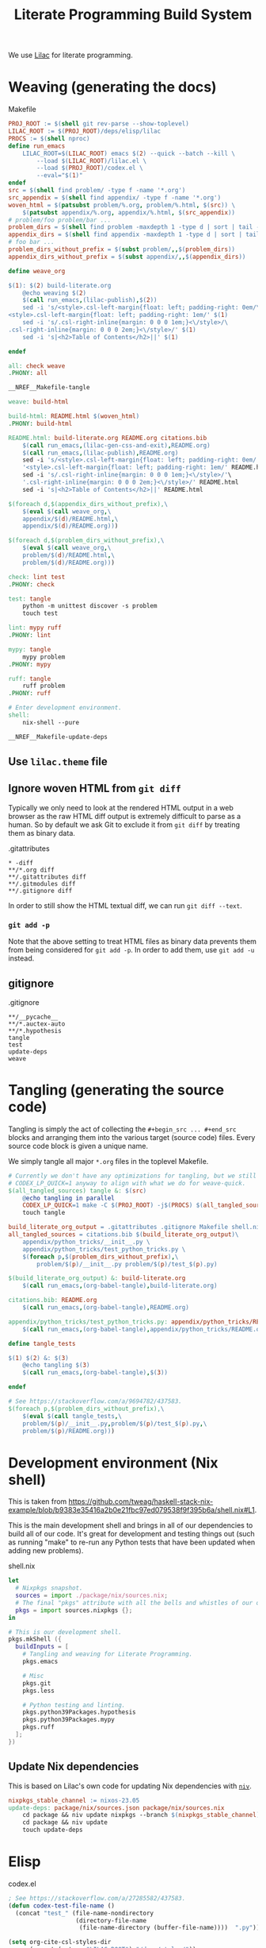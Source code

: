 #+title: Literate Programming Build System
#+PROPERTY: header-args :noweb no-export

We use [[https://github.com/listx/lilac][Lilac]] for literate programming.

* Weaving (generating the docs)

#+name: Makefile
#+caption: Makefile
#+begin_src makefile :tangle Makefile :eval no
PROJ_ROOT := $(shell git rev-parse --show-toplevel)
LILAC_ROOT := $(PROJ_ROOT)/deps/elisp/lilac
PROCS := $(shell nproc)
define run_emacs
	LILAC_ROOT=$(LILAC_ROOT) emacs $(2) --quick --batch --kill \
		--load $(LILAC_ROOT)/lilac.el \
		--load $(PROJ_ROOT)/codex.el \
		--eval="$(1)"
endef
src = $(shell find problem/ -type f -name '*.org')
src_appendix = $(shell find appendix/ -type f -name '*.org')
woven_html = $(patsubst problem/%.org, problem/%.html, $(src)) \
	$(patsubst appendix/%.org, appendix/%.html, $(src_appendix))
# problem/foo problem/bar ...
problem_dirs = $(shell find problem -maxdepth 1 -type d | sort | tail -n+2)
appendix_dirs = $(shell find appendix -maxdepth 1 -type d | sort | tail -n+2)
# foo bar ...
problem_dirs_without_prefix = $(subst problem/,,$(problem_dirs))
appendix_dirs_without_prefix = $(subst appendix/,,$(appendix_dirs))

define weave_org

$(1): $(2) build-literate.org
	@echo weaving $(2)
	$(call run_emacs,(lilac-publish),$(2))
	sed -i 's/<style>.csl-left-margin{float: left; padding-right: 0em/\
<style>.csl-left-margin{float: left; padding-right: 1em/' $(1)
	sed -i 's/.csl-right-inline{margin: 0 0 0 1em;}<\/style>/\
.csl-right-inline{margin: 0 0 0 2em;}<\/style>/' $(1)
	sed -i 's|<h2>Table of Contents</h2>||' $(1)

endef

all: check weave
.PHONY: all

__NREF__Makefile-tangle

weave: build-html

build-html: README.html $(woven_html)
.PHONY: build-html

README.html: build-literate.org README.org citations.bib
	$(call run_emacs,(lilac-gen-css-and-exit),README.org)
	$(call run_emacs,(lilac-publish),README.org)
	sed -i 's/<style>.csl-left-margin{float: left; padding-right: 0em/'\
	'<style>.csl-left-margin{float: left; padding-right: 1em/' README.html
	sed -i 's/.csl-right-inline{margin: 0 0 0 1em;}<\/style>/'\
	'.csl-right-inline{margin: 0 0 0 2em;}<\/style>/' README.html
	sed -i 's|<h2>Table of Contents</h2>||' README.html

$(foreach d,$(appendix_dirs_without_prefix),\
	$(eval $(call weave_org,\
	appendix/$(d)/README.html,\
	appendix/$(d)/README.org)))

$(foreach d,$(problem_dirs_without_prefix),\
	$(eval $(call weave_org,\
	problem/$(d)/README.html,\
	problem/$(d)/README.org)))

check: lint test
.PHONY: check

test: tangle
	python -m unittest discover -s problem
	touch test

lint: mypy ruff
.PHONY: lint

mypy: tangle
	mypy problem
.PHONY: mypy

ruff: tangle
	ruff problem
.PHONY: ruff

# Enter development environment.
shell:
	nix-shell --pure

__NREF__Makefile-update-deps
#+end_src

** Use =lilac.theme= file

** Ignore woven HTML from =git diff=

Typically we only need to look at the rendered HTML output in a web browser as
the raw HTML diff output is extremely difficult to parse as a human. So by
default we ask Git to exclude it from =git diff= by treating them as binary
data.

#+name: .gitattributes
#+caption: .gitattributes
#+begin_src gitattributes :tangle .gitattributes :eval no
,* -diff
,**/*.org diff
,**/.gitattributes diff
,**/.gitmodules diff
,**/.gitignore diff
#+end_src

In order to still show the HTML textual diff, we can run =git diff --text=.

*** =git add -p=

Note that the above setting to treat HTML files as binary data prevents them
from being considered for =git add -p=. In order to add them, use =git add -u=
instead.

** gitignore

#+name: .gitignore
#+caption: .gitignore
#+begin_src gitignore :tangle .gitignore :eval no
,**/__pycache__
,**/*.auctex-auto
,**/*.hypothesis
tangle
test
update-deps
weave
#+end_src

* Tangling (generating the source code)

Tangling is simply the act of collecting the =#+begin_src ... #+end_src= blocks
and arranging them into the various target (source code) files. Every source
code block is given a unique name.

We simply tangle all major =*.org= files in the toplevel Makefile.

#+name: __NREF__Makefile-tangle
#+begin_src makefile
# Currently we don't have any optimizations for tangling, but we still set
# CODEX_LP_QUICK=1 anyway to align with what we do for weave-quick.
$(all_tangled_sources) tangle &: $(src)
	@echo tangling in parallel
	CODEX_LP_QUICK=1 make -C $(PROJ_ROOT) -j$(PROCS) $(all_tangled_sources)
	touch tangle

build_literate_org_output = .gitattributes .gitignore Makefile shell.nix
all_tangled_sources = citations.bib $(build_literate_org_output)\
	appendix/python_tricks/__init__.py \
	appendix/python_tricks/test_python_tricks.py \
	$(foreach p,$(problem_dirs_without_prefix),\
		problem/$(p)/__init__.py problem/$(p)/test_$(p).py)

$(build_literate_org_output) &: build-literate.org
	$(call run_emacs,(org-babel-tangle),build-literate.org)

citations.bib: README.org
	$(call run_emacs,(org-babel-tangle),README.org)

appendix/python_tricks/test_python_tricks.py: appendix/python_tricks/README.org
	$(call run_emacs,(org-babel-tangle),appendix/python_tricks/README.org)

define tangle_tests

$(1) $(2) &: $(3)
	@echo tangling $(3)
	$(call run_emacs,(org-babel-tangle),$(3))

endef

# See https://stackoverflow.com/a/9694782/437583.
$(foreach p,$(problem_dirs_without_prefix),\
	$(eval $(call tangle_tests,\
	problem/$(p)/__init__.py,problem/$(p)/test_$(p).py,\
	problem/$(p)/README.org)))
#+end_src

* Development environment (Nix shell)

This is taken from https://github.com/tweag/haskell-stack-nix-example/blob/b9383e35416a2b0e21fbc97ed079538f9f395b6a/shell.nix#L1.

This is the main development shell and brings in all of our dependencies to
build all of our code. It's great for development and testing things out (such
as running "make" to re-run any Python tests that have been updated when adding
new problems).

#+name: shell.nix
#+caption: shell.nix
#+begin_src nix :tangle shell.nix :eval no
let
  # Nixpkgs snapshot.
  sources = import ./package/nix/sources.nix;
  # The final "pkgs" attribute with all the bells and whistles of our overlays.
  pkgs = import sources.nixpkgs {};
in

# This is our development shell.
pkgs.mkShell ({
  buildInputs = [
    # Tangling and weaving for Literate Programming.
    pkgs.emacs

    # Misc
    pkgs.git
    pkgs.less

    # Python testing and linting.
    pkgs.python39Packages.hypothesis
    pkgs.python39Packages.mypy
    pkgs.ruff
  ];
})
#+end_src

** Update Nix dependencies

This is based on Lilac's own code for updating Nix dependencies with [[https://github.com/nmattia/niv][=niv=]].

#+name: __NREF__Makefile-update-deps
#+begin_src makefile
nixpkgs_stable_channel := nixos-23.05
update-deps: package/nix/sources.json package/nix/sources.nix
	cd package && niv update nixpkgs --branch $(nixpkgs_stable_channel)
	cd package && niv update
	touch update-deps
#+end_src

* Elisp

#+name: codex.el
#+caption: codex.el
#+begin_src emacs-lisp :tangle codex.el :eval no
; See https://stackoverflow.com/a/27285582/437583.
(defun codex-test-file-name ()
  (concat "test_" (file-name-nondirectory
                   (directory-file-name
                    (file-name-directory (buffer-file-name))))  ".py"))

(setq org-cite-csl-styles-dir
      (concat (getenv "LILAC_ROOT") "/deps/styles/"))
#+end_src
